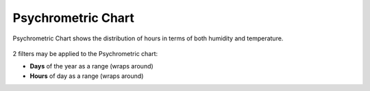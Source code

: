 Psychrometric Chart
================================================

Psychrometric Chart shows the distribution of hours in terms of both humidity and temperature. 

.. figure:: images/BostonLoganIntLArpt_PsychrometricChart.png
   :width: 900px
   :align: center

2 filters may be applied to the Psychrometric chart: 

- **Days** of the year as a range (wraps around)
- **Hours** of day as a range (wraps around)